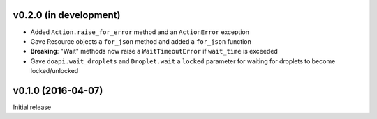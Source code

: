 v0.2.0 (in development)
-----------------------
- Added ``Action.raise_for_error`` method and an ``ActionError`` exception
- Gave Resource objects a ``for_json`` method and added a ``for_json`` function
- **Breaking**: "Wait" methods now raise a ``WaitTimeoutError`` if
  ``wait_time`` is exceeded
- Gave ``doapi.wait_droplets`` and ``Droplet.wait`` a ``locked`` parameter for
  waiting for droplets to become locked/unlocked

v0.1.0 (2016-04-07)
-------------------
Initial release

